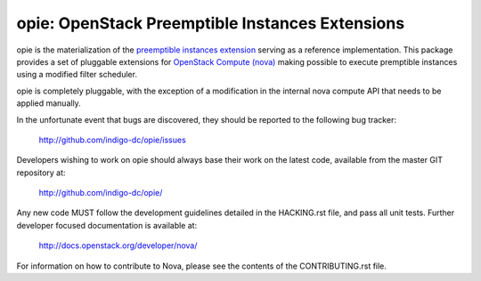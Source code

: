 opie: OpenStack Preemptible Instances Extensions
================================================

opie is the materialization of the `preemptible instances extension
<https://blueprints.launchpad.net/openstack/?searchtext=preemptible-instances>`_
serving as a reference implementation. This package provides a set of
pluggable extensions for `OpenStack Compute (nova) <http://openstack.org>`_
making possible to execute premptible instances using a modified filter
scheduler.

opie is completely pluggable, with the exception of a modification in the
internal nova compute API that needs to be applied manually.

In the unfortunate event that bugs are discovered, they should be reported to
the following bug tracker:

   http://github.com/indigo-dc/opie/issues

Developers wishing to work on opie should always base their work on the latest
code, available from the master GIT repository at:

   http://github.com/indigo-dc/opie/

Any new code MUST follow the development guidelines detailed in the HACKING.rst
file, and pass all unit tests. Further developer focused documentation is
available at:

   http://docs.openstack.org/developer/nova/

For information on how to contribute to Nova, please see the contents of the
CONTRIBUTING.rst file.
